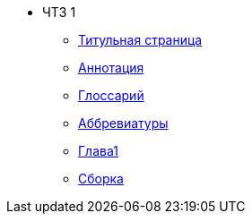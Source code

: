 * ЧТЗ 1
** xref:title.adoc[Титульная страница]
** xref:annotation.adoc[Аннотация]
** xref:glossary.adoc[Глоссарий]
** xref:abbreviations.adoc[Аббревиатуры]
** xref:chapter1.adoc[Глава1]
** xref:master.adoc[Сборка]